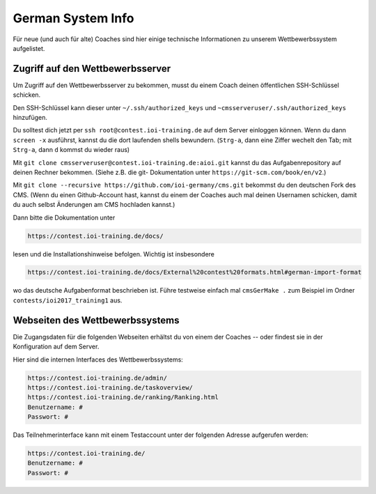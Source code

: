 German System Info
******************
Für neue (und auch für alte) Coaches sind hier einige technische Informationen zu unserem Wettbewerbssystem aufgelistet.

Zugriff auf den Wettbewerbsserver
=================================
Um Zugriff auf den Wettbewerbsserver zu bekommen, musst du einem Coach deinen öffentlichen SSH-Schlüssel schicken.

Den SSH-Schlüssel kann dieser unter ``~/.ssh/authorized_keys`` und ``~cmsserveruser/.ssh/authorized_keys`` hinzufügen.

Du solltest dich jetzt per ``ssh root@contest.ioi-training.de`` auf dem
Server einloggen können.
Wenn du dann ``screen -x`` ausführst, kannst du die dort laufenden shells
bewundern. (``Strg-a``, dann eine Ziffer wechelt den Tab; mit ``Strg-a``, dann ``d``
kommst du wieder raus)

Mit ``git clone cmsserveruser@contest.ioi-training.de:aioi.git`` kannst du das
Aufgabenrepository auf deinen Rechner bekommen. (Siehe z.B. die git-
Dokumentation unter ``https://git-scm.com/book/en/v2``.)

Mit ``git clone --recursive https://github.com/ioi-germany/cms.git`` bekommst du
den deutschen Fork des CMS. (Wenn du einen Github-Account hast, kannst du einem der Coaches
auch mal deinen Usernamen schicken, damit du auch selbst Änderungen am CMS
hochladen kannst.)

Dann bitte die Dokumentation unter

.. sourcecode:: bash

    https://contest.ioi-training.de/docs/
    
lesen und die Installationshinweise befolgen.
Wichtig ist insbesondere

.. sourcecode:: bash

    https://contest.ioi-training.de/docs/External%20contest%20formats.html#german-import-format
    
wo das deutsche Aufgabenformat beschrieben ist.
Führe testweise einfach mal ``cmsGerMake .`` zum Beispiel im Ordner ``contests/ioi2017_training1`` aus.



Webseiten des Wettbewerbssystems
================================
Die Zugangsdaten für die folgenden Webseiten erhältst du von einem der Coaches -- oder findest sie in der Konfiguration auf dem Server.

Hier sind die internen Interfaces des Wettbewerbssystems:

.. sourcecode:: bash

    https://contest.ioi-training.de/admin/
    https://contest.ioi-training.de/taskoverview/
    https://contest.ioi-training.de/ranking/Ranking.html
    Benutzername: #
    Passwort: #

Das Teilnehmerinterface kann mit einem Testaccount unter der folgenden Adresse aufgerufen werden:

.. sourcecode:: bash

    https://contest.ioi-training.de/
    Benutzername: #
    Passwort: #
